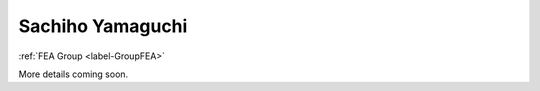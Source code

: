 .. _label-sachihoJ:

Sachiho Yamaguchi
========================

:ref:`FEA Group <label-GroupFEA>`

More details coming soon.
